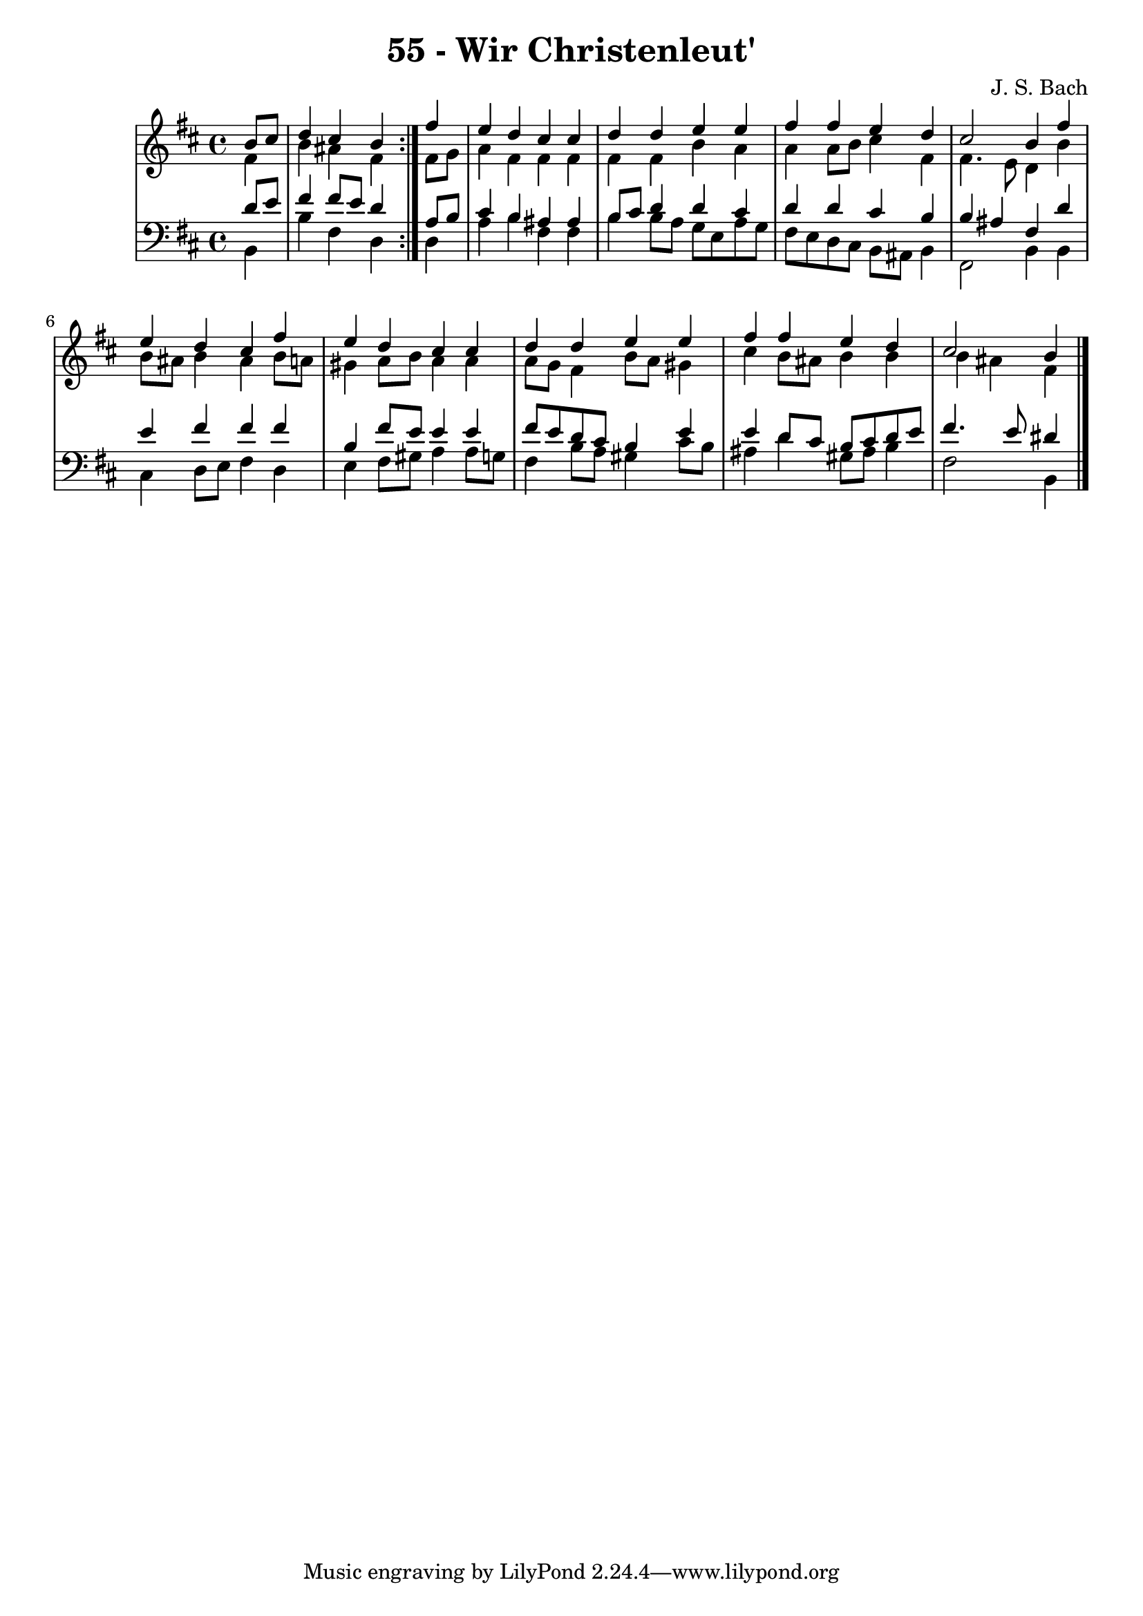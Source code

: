 
\version "2.10.33"

\header {
  title = "55 - Wir Christenleut'"
  composer = "J. S. Bach"
}

global =  {
  \time 4/4 
  \key b \minor
}

soprano = \relative c {
  \repeat volta 2 {
  \partial 4 b''8 cis 
  d4 cis b } fis' 
  e d cis cis 
  d d e e 
  fis fis e d 
  cis2 b4 fis' 
  e d cis fis 
  e d cis cis 
  d d e e 
  fis fis e d 
  cis2 b4 
}


alto = \relative c {
  \repeat volta 2 {
  \partial 4 fis'4 
  b ais fis } fis8 g 
  a4 fis fis fis 
  fis fis b a 
  a a8 b cis4 fis, 
  fis4. e8 d4 b' 
  b8 ais b4 ais b8 a 
  gis4 a8 b a4 a 
  a8 g fis4 b8 a gis4 
  cis b8 ais b4 b 
  b ais fis
}


tenor = \relative c {
  \repeat volta 2 {
  \partial 4 d'8 e 
  fis4 fis8 e d4 } a8 b 
  cis4 b ais ais 
  b8 cis d4 d cis 
  d d cis b 
  b ais fis d' 
  e fis fis fis 
  b, fis'8 e e4 e 
  fis8 e d cis b4 e 
  e d8 cis b cis d e 
  fis4. e8 dis4
}


baixo = \relative c {
  \repeat volta 2 {
  \partial 4 b4 
  b' fis d } d 
  a' b fis fis 
  b b8 a g e a g 
  fis e d cis b ais b4 
  fis2 b4 b 
  cis d8 e fis4 d 
  e fis8 gis a4 a8 g 
  fis4 b8 a gis4 cis8 b 
  ais4 d gis,8 ais b4 
  fis2 b,4
}


\score {
  <<
    \new StaffGroup <<
      \override StaffGroup.SystemStartBracket #'style = #'line 
      \new Staff {
        <<
          \global
          \new Voice = "soprano" { \voiceOne \soprano }
          \new Voice = "alto" { \voiceTwo \alto }
        >>
      }
      \new Staff {
        <<
          \global
          \clef "bass"
          \new Voice = "tenor" {\voiceOne \tenor }
          \new Voice = "baixo" { \voiceTwo \baixo \bar "|."}
        >>
      }
    >>
  >>
  \layout {}
  \midi {}
}